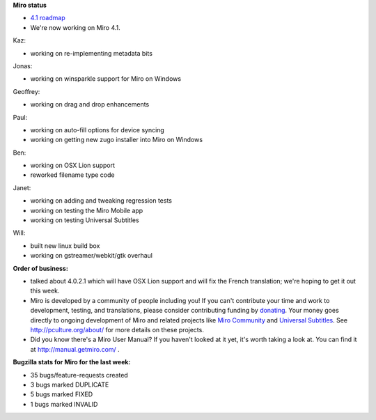 .. title: Dev call July 20th, 2011
.. slug: devcall_20110720
.. date: 2011-07-20 16:57:29
.. tags: miro, work


**Miro status**

* `4.1 roadmap <http://bugzilla.pculture.org/roadmap.cgi?product=Miro&target=4.1>`_
* We're now working on Miro 4.1.

Kaz:

* working on re-implementing metadata bits

Jonas:

* working on winsparkle support for Miro on Windows

Geoffrey:

* working on drag and drop enhancements

Paul:

* working on auto-fill options for device syncing
* working on getting new zugo installer into Miro on Windows

Ben:

* working on OSX Lion support
* reworked filename type code

Janet:

* working on adding and tweaking regression tests
* working on testing the Miro Mobile app
* working on testing Universal Subtitles

Will:

* built new linux build box
* working on gstreamer/webkit/gtk overhaul


**Order of business:**

* talked about 4.0.2.1 which will have OSX Lion support and will
  fix the French translation; we're hoping to get it out this week.

* Miro is developed by a community of people including you!  If you
  can't contribute your time and work to development, testing, and
  translations, please consider contributing funding by `donating
  <https://www.miroguide.com/donate>`_.  Your money goes directly to
  ongoing development of Miro and related projects like `Miro
  Community <http://mirocommunity.org/>`_ and `Universal Subtitles
  <http://universalsubtitles.org/>`_.  See
  http://pculture.org/about/ for more details on these projects.

* Did you know there's a Miro User Manual?  If you haven't looked at
  it yet, it's worth taking a look at.  You can find it at
  http://manual.getmiro.com/ .


**Bugzilla stats for Miro for the last week:**

* 35 bugs/feature-requests created
* 3 bugs marked DUPLICATE
* 5 bugs marked FIXED
* 1 bugs marked INVALID
